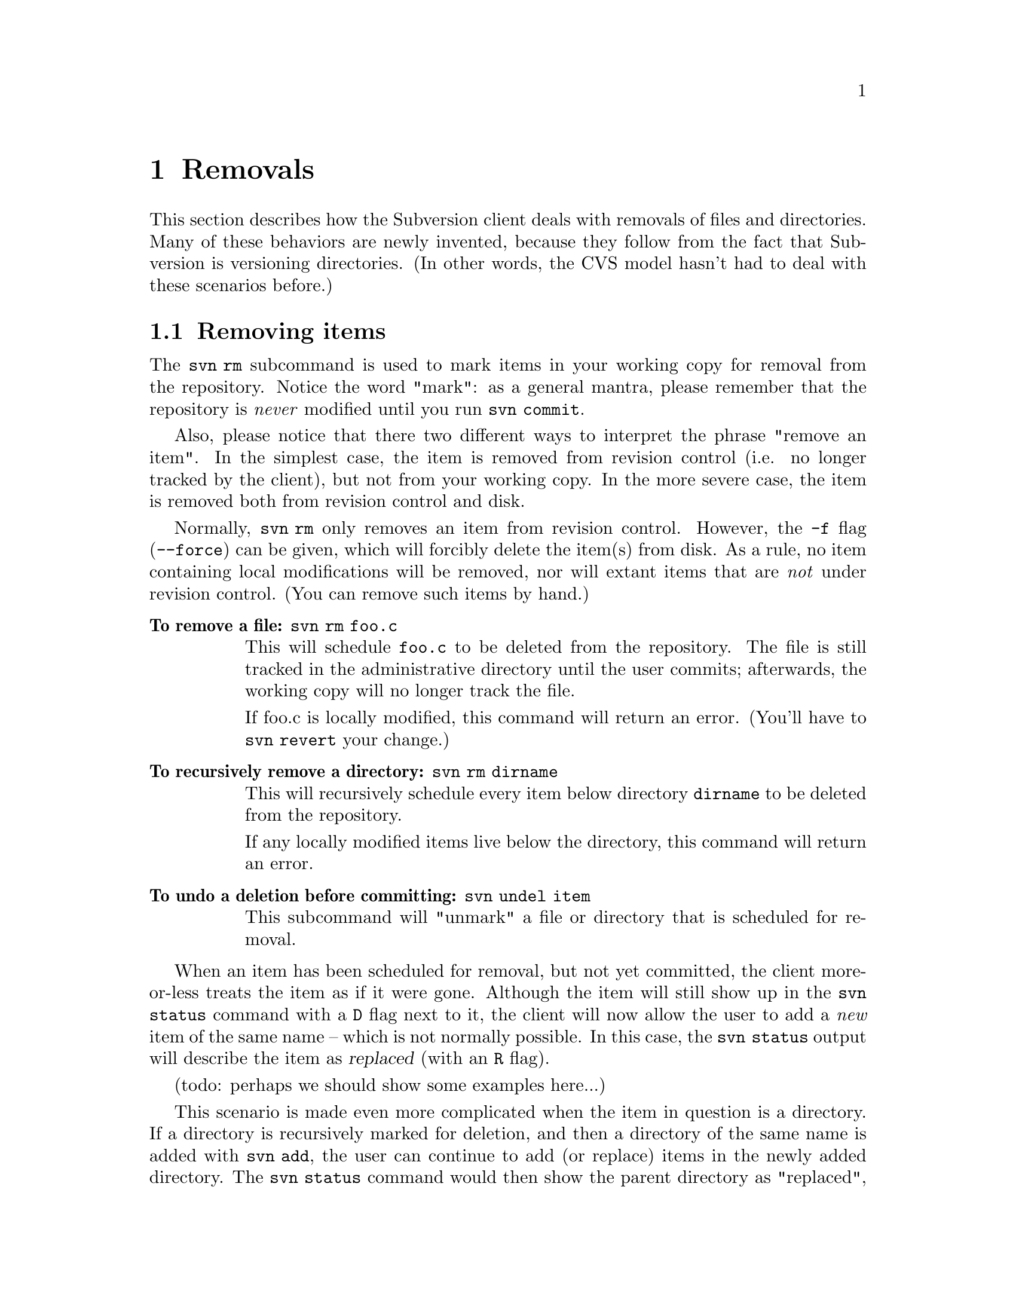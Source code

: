 @node Removals
@chapter Removals

This section describes how the Subversion client deals with removals of
files and directories.  Many of these behaviors are newly invented,
because they follow from the fact that Subversion is versioning
directories.  (In other words, the CVS model hasn't had to deal with
these scenarios before.)

@menu
* Removing items::              How to remove items from your working copy.
* Committing removals::         How to remove items from the repository.
* Removals in updates::         When 'update' tries to remove things.
@end menu


@c ------------------------------------------------------------------
@node Removing items
@section Removing items

The @command{svn rm} subcommand is used to mark items in your working copy
for removal from the repository.  Notice the word "mark": as a general
mantra, please remember that the repository is @emph{never} modified
until you run @command{svn commit}.

Also, please notice that there two different ways to interpret the
phrase "remove an item".  In the simplest case, the item is removed from
revision control (i.e. no longer tracked by the client), but not from
your working copy.  In the more severe case, the item is removed both
from revision control and disk.  

Normally, @command{svn rm} only removes an item from revision control.
However, the @code{-f} flag (@code{--force}) can be given, which will
forcibly delete the item(s) from disk.  As a rule, no item containing
local modifications will be removed, nor will extant items that are
@emph{not} under revision control.  (You can remove such items by hand.)

@table @b
@item To remove a file:  @command{svn rm foo.c}

This will schedule @file{foo.c} to be deleted from the repository.
The file is still tracked in the administrative directory until the user
commits;  afterwards, the working copy will no longer track the file.

If foo.c is locally modified, this command will return an error.
(You'll have to @command{svn revert} your change.)

@item To recursively remove a directory: @command{svn rm dirname}

This will recursively schedule every item below directory @file{dirname}
to be deleted from the repository.

If any locally modified items live below the directory, this command
will return an error.

@item To undo a deletion before committing:  @command{svn undel item}

This subcommand will "unmark" a file or directory that is scheduled for
removal.

@end table

When an item has been scheduled for removal, but not yet committed, the
client more-or-less treats the item as if it were gone.  Although the
item will still show up in the @command{svn status} command with a @code{D}
flag next to it, the client will now allow the user to add a @emph{new}
item of the same name -- which is not normally possible.  In this case,
the @command{svn status} output will describe the item as @dfn{replaced}
(with an @code{R} flag).

(todo:  perhaps we should show some examples here...)

This scenario is made even more complicated when the item in question is
a directory.  If a directory is recursively marked for deletion, and
then a directory of the same name is added with @command{svn add}, the user
can continue to add (or replace) items in the newly added directory.
The @command{svn status} command would then show the parent directory as
"replaced", and items inside the directory as a mixture of items that
are scheduled to be "deleted", "added", and "replaced".


@c ------------------------------------------------------------------
@node Committing removals
@section Comitting removals


When the user runs @command{svn commit}, and items are scheduled for
removal, the items are first removed from the repository.  If there are
server-side conflicts, then (as usual) an error message will explain
that the working copy is out-of-date.

After the items are removed from the repository, all tracking
information about the items is removed from the working copy.  In the
case of a file, it's information is removed from @file{SVN/}.  In the
case of a directory, the entire @file{SVN/} administrative area is
removed, as well as all the administrative areas of its subdirectories.

It's important to note that a commit will never remove any real working
files or directories; this is only happens with a @command{svn rm -f}
command, or possibly during a @command{svn update}.


@c ------------------------------------------------------------------
@node Removals in updates
@section Removals in updates

When an update tries to remove a file or directory, the item is not only
removed from local revision control, but the item itself is deleted.  In
the case of a directory removal, this is equivalent to a Unix @command{rm
-rf} command.

There are two exceptions, for safety's sake:

@itemize @bullet
@item
items that are @emph{not} under revision control will be preserved.
@item
items that are locally modified result in a conflict (C)
@end itemize

Thus it's possible that after an update which recursively removes a
directory, there may be stray path "trails" leading down to individual
files that were deliberately saved.

